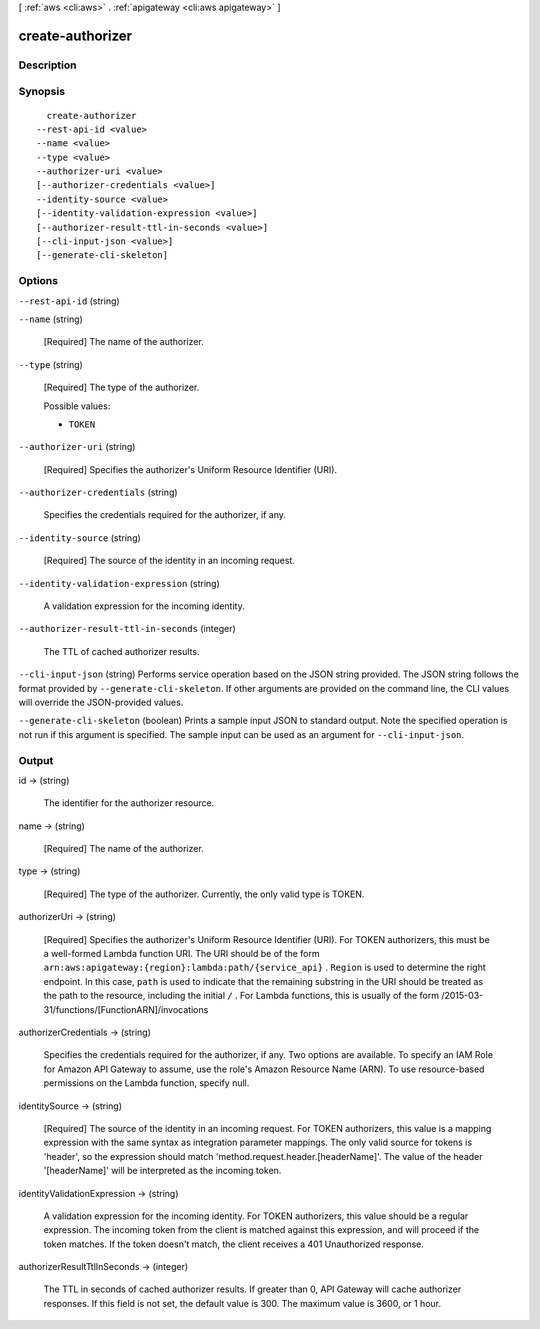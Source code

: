 [ :ref:`aws <cli:aws>` . :ref:`apigateway <cli:aws apigateway>` ]

.. _cli:aws apigateway create-authorizer:


*****************
create-authorizer
*****************



===========
Description
===========



========
Synopsis
========

::

    create-authorizer
  --rest-api-id <value>
  --name <value>
  --type <value>
  --authorizer-uri <value>
  [--authorizer-credentials <value>]
  --identity-source <value>
  [--identity-validation-expression <value>]
  [--authorizer-result-ttl-in-seconds <value>]
  [--cli-input-json <value>]
  [--generate-cli-skeleton]




=======
Options
=======

``--rest-api-id`` (string)


``--name`` (string)


  [Required] The name of the authorizer.

  

``--type`` (string)


  [Required] The type of the authorizer.

  

  Possible values:

  
  *   ``TOKEN``

  

  

``--authorizer-uri`` (string)


  [Required] Specifies the authorizer's Uniform Resource Identifier (URI).

  

``--authorizer-credentials`` (string)


  Specifies the credentials required for the authorizer, if any.

  

``--identity-source`` (string)


  [Required] The source of the identity in an incoming request.

  

``--identity-validation-expression`` (string)


  A validation expression for the incoming identity.

  

``--authorizer-result-ttl-in-seconds`` (integer)


  The TTL of cached authorizer results.

  

``--cli-input-json`` (string)
Performs service operation based on the JSON string provided. The JSON string follows the format provided by ``--generate-cli-skeleton``. If other arguments are provided on the command line, the CLI values will override the JSON-provided values.

``--generate-cli-skeleton`` (boolean)
Prints a sample input JSON to standard output. Note the specified operation is not run if this argument is specified. The sample input can be used as an argument for ``--cli-input-json``.



======
Output
======

id -> (string)

  

  The identifier for the authorizer resource.

  

  

name -> (string)

  

  [Required] The name of the authorizer.

  

  

type -> (string)

  

  [Required] The type of the authorizer. Currently, the only valid type is TOKEN.

  

  

authorizerUri -> (string)

  

  [Required] Specifies the authorizer's Uniform Resource Identifier (URI). For TOKEN authorizers, this must be a well-formed Lambda function URI. The URI should be of the form ``arn:aws:apigateway:{region}:lambda:path/{service_api}`` . ``Region`` is used to determine the right endpoint. In this case, ``path`` is used to indicate that the remaining substring in the URI should be treated as the path to the resource, including the initial ``/`` . For Lambda functions, this is usually of the form /2015-03-31/functions/[FunctionARN]/invocations

  

  

authorizerCredentials -> (string)

  

  Specifies the credentials required for the authorizer, if any. Two options are available. To specify an IAM Role for Amazon API Gateway to assume, use the role's Amazon Resource Name (ARN). To use resource-based permissions on the Lambda function, specify null.

  

  

identitySource -> (string)

  

  [Required] The source of the identity in an incoming request. For TOKEN authorizers, this value is a mapping expression with the same syntax as integration parameter mappings. The only valid source for tokens is 'header', so the expression should match 'method.request.header.[headerName]'. The value of the header '[headerName]' will be interpreted as the incoming token.

  

  

identityValidationExpression -> (string)

  

  A validation expression for the incoming identity. For TOKEN authorizers, this value should be a regular expression. The incoming token from the client is matched against this expression, and will proceed if the token matches. If the token doesn't match, the client receives a 401 Unauthorized response.

  

  

authorizerResultTtlInSeconds -> (integer)

  

  The TTL in seconds of cached authorizer results. If greater than 0, API Gateway will cache authorizer responses. If this field is not set, the default value is 300. The maximum value is 3600, or 1 hour.

  

  

